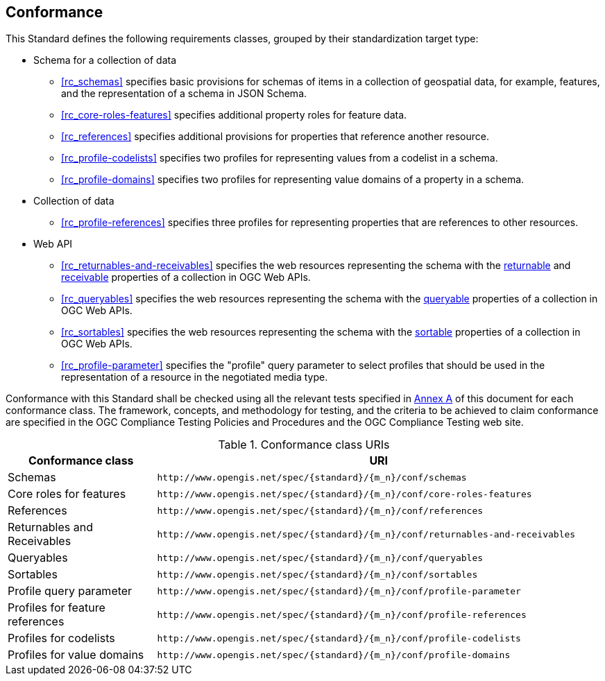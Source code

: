 == Conformance

This Standard defines the following requirements classes, grouped by their standardization target type:

* Schema for a collection of data
** <<rc_schemas>> specifies basic provisions for schemas of items in a collection of geospatial data, for example, features, and the representation of a schema in JSON Schema.
** <<rc_core-roles-features>> specifies additional property roles for feature data.
** <<rc_references>> specifies additional provisions for properties that reference another resource.
** <<rc_profile-codelists>> specifies two profiles for representing values from a codelist in a schema.
** <<rc_profile-domains>> specifies two profiles for representing value domains of a property in a schema.
* Collection of data
** <<rc_profile-references>> specifies three profiles for representing properties that are references to other resources.
* Web API
** <<rc_returnables-and-receivables>> specifies the web resources representing the schema with the <<returnable-def,returnable>> and <<receivable-def,receivable>> properties of a collection in OGC Web APIs.
** <<rc_queryables>> specifies the web resources representing the schema with the <<queryable-def,queryable>> properties of a collection in OGC Web APIs.
** <<rc_sortables>> specifies the web resources representing the schema with the <<sortable-def,sortable>> properties of a collection in OGC Web APIs.
** <<rc_profile-parameter>> specifies the "profile" query parameter to select profiles that should be used in the representation of a resource in the negotiated media type.


Conformance with this Standard shall be checked using all the relevant tests specified in <<ats,Annex A>> of this document for each conformance class. The framework, concepts, and methodology for testing, and the criteria to be achieved to claim conformance are specified in the OGC Compliance Testing Policies and Procedures and the OGC Compliance Testing web site.

[#conf_class_uris,reftext='{table-caption} {counter:table-num}']
.Conformance class URIs
[cols="25,75",options="header"]
|===
|Conformance class |URI
|Schemas |`\http://www.opengis.net/spec/{standard}/{m_n}/conf/schemas`
|Core roles for features |`\http://www.opengis.net/spec/{standard}/{m_n}/conf/core-roles-features`
|References |`\http://www.opengis.net/spec/{standard}/{m_n}/conf/references`
|Returnables and Receivables |`\http://www.opengis.net/spec/{standard}/{m_n}/conf/returnables-and-receivables`
|Queryables |`\http://www.opengis.net/spec/{standard}/{m_n}/conf/queryables`
|Sortables |`\http://www.opengis.net/spec/{standard}/{m_n}/conf/sortables`
|Profile query parameter |`\http://www.opengis.net/spec/{standard}/{m_n}/conf/profile-parameter`
|Profiles for feature references |`\http://www.opengis.net/spec/{standard}/{m_n}/conf/profile-references`
|Profiles for codelists |`\http://www.opengis.net/spec/{standard}/{m_n}/conf/profile-codelists`
|Profiles for value domains |`\http://www.opengis.net/spec/{standard}/{m_n}/conf/profile-domains`
|===

